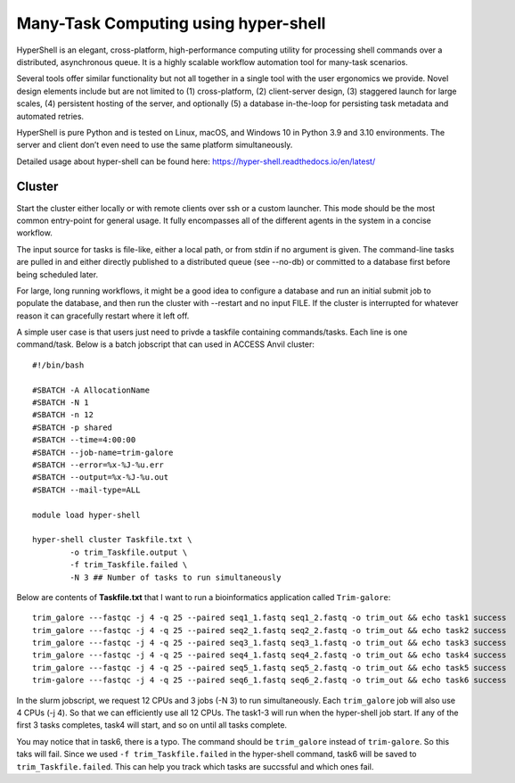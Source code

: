 Many-Task Computing using hyper-shell
=====================================

HyperShell is an elegant, cross-platform, high-performance computing utility for processing shell commands over a distributed, asynchronous queue. It is a highly scalable workflow automation tool for many-task scenarios.

Several tools offer similar functionality but not all together in a single tool with the user ergonomics we provide. Novel design elements include but are not limited to (1) cross-platform, (2) client-server design, (3) staggered launch for large scales, (4) persistent hosting of the server, and optionally (5) a database in-the-loop for persisting task metadata and automated retries.

HyperShell is pure Python and is tested on Linux, macOS, and Windows 10 in Python 3.9 and 3.10 environments. The server and client don’t even need to use the same platform simultaneously.

Detailed usage about hyper-shell can be found here: https://hyper-shell.readthedocs.io/en/latest/

Cluster
~~~~~~~~~~
Start the cluster either locally or with remote clients over ssh or a custom launcher. This mode should be the most common entry-point for general usage. It fully encompasses all of the different agents in the system in a concise workflow.

The input source for tasks is file-like, either a local path, or from stdin if no argument is given. The command-line tasks are pulled in and either directly published to a distributed queue (see --no-db) or committed to a database first before being scheduled later.

For large, long running workflows, it might be a good idea to configure a database and run an initial submit job to populate the database, and then run the cluster with --restart and no input FILE. If the cluster is interrupted for whatever reason it can gracefully restart where it left off.

A simple user case is that users just need to privde a taskfile containing commands/tasks. Each line is one command/task. Below is a batch jobscript that can used in ACCESS Anvil cluster::

        #!/bin/bash

        #SBATCH -A AllocationName
        #SBATCH -N 1
        #SBATCH -n 12
        #SBATCH -p shared
        #SBATCH --time=4:00:00
        #SBATCH --job-name=trim-galore
        #SBATCH --error=%x-%J-%u.err
        #SBATCH --output=%x-%J-%u.out
        #SBATCH --mail-type=ALL

        module load hyper-shell

        hyper-shell cluster Taskfile.txt \
                -o trim_Taskfile.output \
                -f trim_Taskfile.failed \
                -N 3 ## Number of tasks to run simultaneously

Below are contents of **Taskfile.txt** that I want to run a bioinformatics application called ``Trim-galore``::

        trim_galore ---fastqc -j 4 -q 25 --paired seq1_1.fastq seq1_2.fastq -o trim_out && echo task1 success
        trim_galore ---fastqc -j 4 -q 25 --paired seq2_1.fastq seq2_2.fastq -o trim_out && echo task2 success
        trim_galore ---fastqc -j 4 -q 25 --paired seq3_1.fastq seq3_1.fastq -o trim_out && echo task3 success
        trim_galore ---fastqc -j 4 -q 25 --paired seq4_1.fastq seq4_2.fastq -o trim_out && echo task4 success
        trim_galore ---fastqc -j 4 -q 25 --paired seq5_1.fastq seq5_2.fastq -o trim_out && echo task5 success
        trim-galore ---fastqc -j 4 -q 25 --paired seq6_1.fastq seq6_2.fastq -o trim_out && echo task6 success

In the slurm jobscript, we request 12 CPUs and 3 jobs (-N 3) to run simultaneously. Each ``trim_galore`` job will also use 4 CPUs (-j 4). So that we can efficiently use all 12 CPUs. The task1-3 will run when the hyper-shell job start. If any of the first 3 tasks completes, task4 will start, and so on until all tasks complete. 

You may notice that in task6, there is a typo. The command should be ``trim_galore`` instead of ``trim-galore``. So this taks will fail. Since we used ``-f trim_Taskfile.failed`` in the hyper-shell command, task6 will be saved to ``trim_Taskfile.failed``. This can help you track which tasks are succssful and which ones fail.


